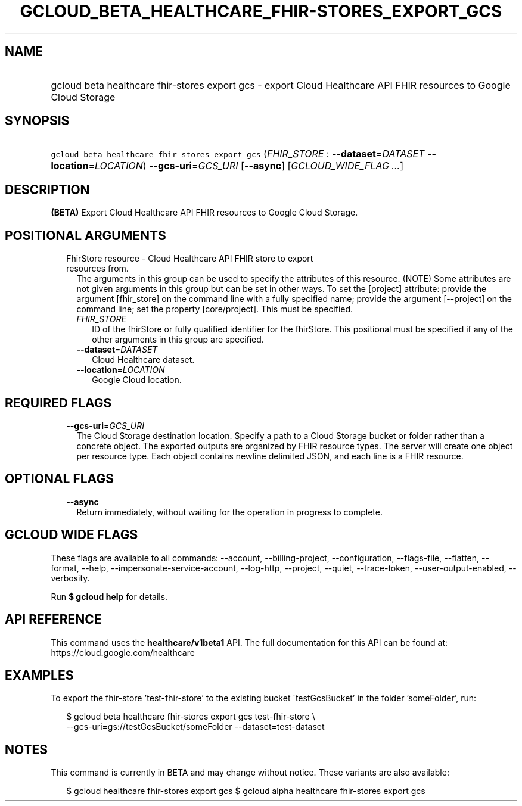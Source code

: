 
.TH "GCLOUD_BETA_HEALTHCARE_FHIR\-STORES_EXPORT_GCS" 1



.SH "NAME"
.HP
gcloud beta healthcare fhir\-stores export gcs \- export Cloud Healthcare API FHIR resources to Google Cloud Storage



.SH "SYNOPSIS"
.HP
\f5gcloud beta healthcare fhir\-stores export gcs\fR (\fIFHIR_STORE\fR\ :\ \fB\-\-dataset\fR=\fIDATASET\fR\ \fB\-\-location\fR=\fILOCATION\fR) \fB\-\-gcs\-uri\fR=\fIGCS_URI\fR [\fB\-\-async\fR] [\fIGCLOUD_WIDE_FLAG\ ...\fR]



.SH "DESCRIPTION"

\fB(BETA)\fR Export Cloud Healthcare API FHIR resources to Google Cloud Storage.



.SH "POSITIONAL ARGUMENTS"

.RS 2m
.TP 2m

FhirStore resource \- Cloud Healthcare API FHIR store to export resources from.
The arguments in this group can be used to specify the attributes of this
resource. (NOTE) Some attributes are not given arguments in this group but can
be set in other ways. To set the [project] attribute: provide the argument
[fhir_store] on the command line with a fully specified name; provide the
argument [\-\-project] on the command line; set the property [core/project].
This must be specified.

.RS 2m
.TP 2m
\fIFHIR_STORE\fR
ID of the fhirStore or fully qualified identifier for the fhirStore. This
positional must be specified if any of the other arguments in this group are
specified.

.TP 2m
\fB\-\-dataset\fR=\fIDATASET\fR
Cloud Healthcare dataset.

.TP 2m
\fB\-\-location\fR=\fILOCATION\fR
Google Cloud location.


.RE
.RE
.sp

.SH "REQUIRED FLAGS"

.RS 2m
.TP 2m
\fB\-\-gcs\-uri\fR=\fIGCS_URI\fR
The Cloud Storage destination location. Specify a path to a Cloud Storage bucket
or folder rather than a concrete object. The exported outputs are organized by
FHIR resource types. The server will create one object per resource type. Each
object contains newline delimited JSON, and each line is a FHIR resource.


.RE
.sp

.SH "OPTIONAL FLAGS"

.RS 2m
.TP 2m
\fB\-\-async\fR
Return immediately, without waiting for the operation in progress to complete.


.RE
.sp

.SH "GCLOUD WIDE FLAGS"

These flags are available to all commands: \-\-account, \-\-billing\-project,
\-\-configuration, \-\-flags\-file, \-\-flatten, \-\-format, \-\-help,
\-\-impersonate\-service\-account, \-\-log\-http, \-\-project, \-\-quiet,
\-\-trace\-token, \-\-user\-output\-enabled, \-\-verbosity.

Run \fB$ gcloud help\fR for details.



.SH "API REFERENCE"

This command uses the \fBhealthcare/v1beta1\fR API. The full documentation for
this API can be found at: https://cloud.google.com/healthcare



.SH "EXAMPLES"

To export the fhir\-store 'test\-fhir\-store' to the existing bucket
\'testGcsBucket' in the folder 'someFolder', run:

.RS 2m
$ gcloud beta healthcare fhir\-stores export gcs test\-fhir\-store \e
    \-\-gcs\-uri=gs://testGcsBucket/someFolder \-\-dataset=test\-dataset
.RE



.SH "NOTES"

This command is currently in BETA and may change without notice. These variants
are also available:

.RS 2m
$ gcloud healthcare fhir\-stores export gcs
$ gcloud alpha healthcare fhir\-stores export gcs
.RE

